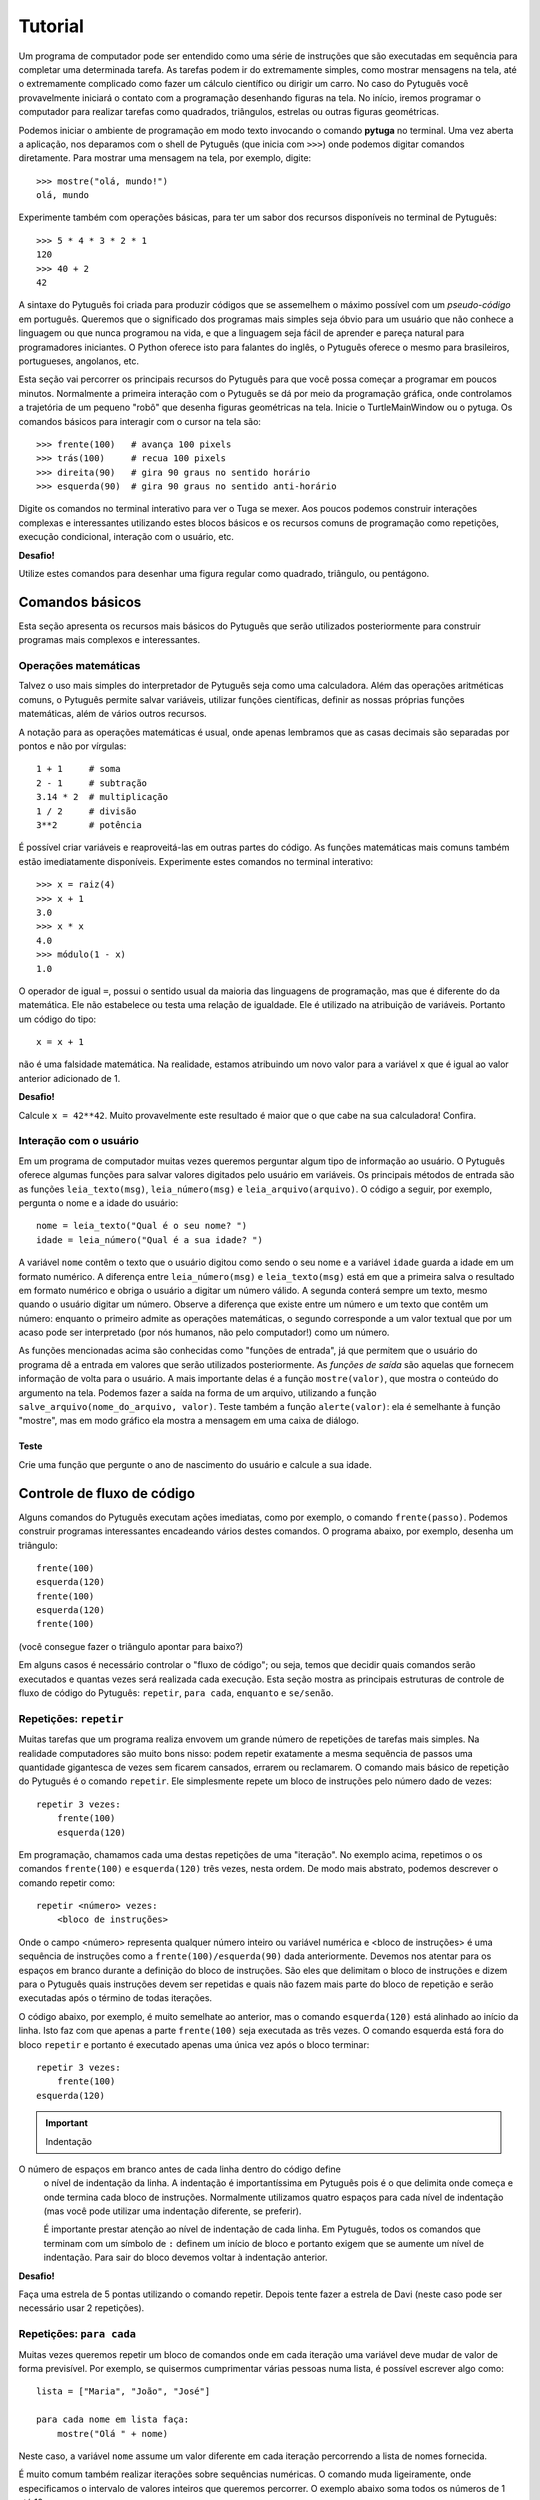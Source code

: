 ========
Tutorial
========

Um programa de computador pode ser entendido como uma série de instruções que
são executadas em sequência para completar uma determinada tarefa. As
tarefas podem ir do extremamente simples, como mostrar mensagens na tela,
até o extremamente complicado como fazer um cálculo científico ou dirigir um
carro. No caso do Pytuguês você provavelmente iniciará o contato com a
programação desenhando figuras na tela. No início, iremos programar o
computador para realizar tarefas como quadrados, triângulos, estrelas ou
outras figuras geométricas.

Podemos iniciar o ambiente de programação em modo texto invocando o comando
**pytuga** no terminal. Uma vez aberta a aplicação, nos deparamos com o shell
de Pytuguês (que inicia com ``>>>``) onde podemos digitar comandos diretamente.
Para mostrar uma mensagem na tela, por exemplo, digite::

    >>> mostre("olá, mundo!")
    olá, mundo

Experimente também com operações básicas, para ter um sabor dos recursos
disponíveis no terminal de Pytuguês::

    >>> 5 * 4 * 3 * 2 * 1
    120
    >>> 40 + 2
    42

A sintaxe do Pytuguês foi criada para produzir códigos que se assemelhem o
máximo possível com um *pseudo-código* em português. Queremos que o significado
dos programas mais simples seja óbvio para um usuário que não conhece a
linguagem ou que nunca programou na vida, e que a linguagem seja fácil de
aprender e pareça natural para programadores iniciantes. O Python oferece
isto para falantes do inglês, o Pytuguês oferece o mesmo para brasileiros,
portugueses, angolanos, etc.

Esta seção vai percorrer os principais recursos do Pytuguês para que você possa
começar a programar em poucos minutos. Normalmente a primeira interação com o
Pytuguês se dá por meio da programação gráfica, onde controlamos a trajetória de
um pequeno "robô" que desenha figuras geométricas na tela. Inicie o TurtleMainWindow
ou o pytuga. Os comandos básicos para interagir com o cursor na tela são::

    >>> frente(100)   # avança 100 pixels
    >>> trás(100)     # recua 100 pixels
    >>> direita(90)   # gira 90 graus no sentido horário
    >>> esquerda(90)  # gira 90 graus no sentido anti-horário


Digite os comandos no terminal interativo para ver o Tuga se mexer. Aos poucos
podemos construir interações complexas e interessantes utilizando estes blocos
básicos e os recursos comuns de programação como repetições, execução
condicional, interação com o usuário, etc.

**Desafio!**

Utilize estes comandos para desenhar uma figura regular como quadrado, triângulo, ou
pentágono.

----------------
Comandos básicos
----------------

Esta seção apresenta os recursos mais básicos do Pytuguês que serão utilizados
posteriormente para construir programas mais complexos e interessantes.


Operações matemáticas
---------------------

Talvez o uso mais simples do interpretador de Pytuguês seja como uma
calculadora. Além das operações aritméticas comuns, o Pytuguês permite salvar
variáveis, utilizar funções científicas, definir as nossas próprias funções
matemáticas, além de vários outros recursos.

A notação para as operações matemáticas é usual, onde apenas lembramos que as
casas decimais são separadas por pontos e não por vírgulas::

    1 + 1     # soma
    2 - 1     # subtração
    3.14 * 2  # multiplicação
    1 / 2     # divisão
    3**2      # potência

É possível criar variáveis e reaproveitá-las em outras partes do código. As
funções matemáticas mais comuns também estão imediatamente disponíveis.
Experimente estes comandos no terminal interativo::

    >>> x = raiz(4)
    >>> x + 1
    3.0
    >>> x * x
    4.0
    >>> módulo(1 - x)
    1.0

O operador de igual ``=``, possui o sentido usual da maioria das linguagens de
programação, mas que é diferente do da matemática. Ele não estabelece ou testa
uma relação de igualdade. Ele é utilizado na atribuição de variáveis. Portanto
um código do tipo::

    x = x + 1

não é uma falsidade matemática. Na realidade, estamos atribuindo um novo valor
para a variável ``x`` que é igual ao valor anterior adicionado de 1.


**Desafio!**

Calcule ``x = 42**42``. Muito provavelmente este resultado é maior que o que
cabe na sua calculadora! Confira.


Interação com o usuário
-----------------------

Em um programa de computador muitas vezes queremos perguntar algum tipo de
informação ao usuário. O Pytuguês oferece algumas funções para salvar valores
digitados pelo usuário em variáveis. Os principais métodos de entrada são as
funções ``leia_texto(msg)``, ``leia_número(msg)``  e ``leia_arquivo(arquivo)``.
O código a seguir, por exemplo, pergunta o nome e a idade do usuário::

    nome = leia_texto("Qual é o seu nome? ")
    idade = leia_número("Qual é a sua idade? ")

A variável ``nome`` contêm o texto que o usuário digitou como sendo o seu nome e
a variável ``idade`` guarda a idade em um formato numérico. A diferença entre
``leia_número(msg)`` e ``leia_texto(msg)`` está em que a primeira salva o
resultado em formato numérico e obriga o usuário a digitar um número válido. A
segunda conterá sempre um texto, mesmo quando o usuário digitar um número. Observe
a diferença que existe entre um número e um texto que contêm um número:
enquanto o primeiro admite as operações matemáticas, o segundo corresponde a um
valor textual que por um acaso pode ser interpretado (por nós humanos, não pelo
computador!) como um número.


As funções mencionadas acima são conhecidas como "funções de entrada", já que
permitem que o usuário do programa dê a entrada em valores que serão utilizados
posteriormente. As *funções de saída* são aquelas que fornecem informação de
volta para o usuário. A mais importante delas é a função ``mostre(valor)``, que
mostra o conteúdo do argumento na tela. Podemos fazer a saída na forma de um
arquivo, utilizando a função ``salve_arquivo(nome_do_arquivo, valor)``. Teste
também a função ``alerte(valor)``: ela é semelhante à função "mostre", mas em
modo gráfico ela mostra a mensagem em uma caixa de diálogo.

Teste
.....

Crie uma função que pergunte o ano de nascimento do usuário e calcule a sua
idade.


---------------------------
Controle de fluxo de código
---------------------------

Alguns comandos do Pytuguês executam ações imediatas, como por exemplo, o
comando ``frente(passo)``. Podemos construir programas interessantes encadeando
vários destes comandos. O programa abaixo, por exemplo, desenha um triângulo::

    frente(100)
    esquerda(120)
    frente(100)
    esquerda(120)
    frente(100)

(você consegue fazer o triângulo apontar para baixo?)

Em alguns casos é necessário controlar o "fluxo de código"; ou seja, temos que
decidir quais comandos serão executados e quantas vezes será realizada cada
execução. Esta seção mostra as principais estruturas de controle de fluxo de
código do Pytuguês: ``repetir``, ``para cada``, ``enquanto`` e ``se/senão``.


Repetições: ``repetir``
-----------------------

Muitas tarefas que um programa realiza envovem um grande número de repetições de
tarefas mais simples. Na realidade computadores são muito bons nisso: podem
repetir exatamente a mesma sequência de passos uma quantidade gigantesca de
vezes sem ficarem cansados, errarem ou reclamarem. O comando mais básico de
repetição do Pytuguês é o comando ``repetir``. Ele simplesmente repete um bloco
de instruções pelo número dado de vezes::

    repetir 3 vezes:
        frente(100)
        esquerda(120)

Em programação, chamamos cada uma destas repetições de uma "iteração". No exemplo
acima, repetimos o os comandos ``frente(100)`` e ``esquerda(120)`` três
vezes, nesta ordem. De modo mais abstrato, podemos descrever o comando repetir
como::

    repetir <número> vezes:
        <bloco de instruções>

Onde o campo <número> representa qualquer número inteiro ou variável numérica e
<bloco de instruções> é uma sequência de instruções como a
``frente(100)/esquerda(90)`` dada anteriormente. Devemos nos atentar para os
espaços em branco durante a definição do bloco de instruções. São eles que
delimitam o bloco de instruções e dizem para o Pytuguês quais instruções devem
ser repetidas e quais não fazem mais parte do bloco de repetição e serão
executadas após o término de todas iterações.

O código abaixo, por exemplo, é muito semelhate ao anterior, mas o comando
``esquerda(120)`` está alinhado ao início da linha. Isto faz com que apenas a
parte ``frente(100)`` seja executada as três vezes. O comando esquerda está fora
do bloco ``repetir`` e portanto é executado apenas uma única vez após o bloco
terminar::

    repetir 3 vezes:
        frente(100)
    esquerda(120)


.. important:: Indentação
O número de espaços em branco antes de cada linha dentro do código define
    o nível de indentação da linha. A indentação é importantíssima em
    Pytuguês pois é o que delimita onde começa e onde termina cada bloco de
    instruções. Normalmente utilizamos quatro espaços para cada nível de
    indentação (mas você pode utilizar uma indentação diferente, se preferir).

    É importante prestar atenção ao nível de indentação de cada linha. Em
    Pytuguês, todos os comandos que terminam com um símbolo de ``:`` definem um
    início de bloco e portanto exigem que se aumente um nível de indentação. Para
    sair do bloco devemos voltar à indentação anterior.


**Desafio!**


Faça uma estrela de 5 pontas utilizando o comando repetir. Depois tente fazer a
estrela de Davi (neste caso pode ser necessário usar 2 repetições).



Repetições: ``para cada``
-------------------------

Muitas vezes queremos repetir um bloco de comandos onde em cada iteração uma
variável deve mudar de valor de forma previsível. Por exemplo, se quisermos
cumprimentar várias pessoas numa lista, é possível escrever algo como::

    lista = ["Maria", "João", "José"]

    para cada nome em lista faça:
        mostre("Olá " + nome)

Neste caso, a variável ``nome`` assume um valor diferente em cada iteração
percorrendo a lista de nomes fornecida.

É muito comum também realizar iterações sobre sequências numéricas. O comando
muda ligeiramente, onde especificamos o intervalo de valores inteiros que
queremos percorrer. O exemplo abaixo soma todos os números de 1 até 10::

    soma = 0

    para cada x de 1 até 10 faça:
        soma = soma + x

    mostre(soma)


Se quisermos pular de dois em dois, a sintaxe muda um pouquinho::

    soma = 0

    para cada x de 1 até 10 a cada 2 faça:
        soma = soma + x

    mostre(soma)

Neste caso, somente os ímpares seriam contabilizados na soma.

A sintaxe geral do comando ``para cada`` é dada abaixo. Na forma de sequência, ela
funciona como::

    para cada <nome> em <sequência> faça:
        <bloco de comandos>

Caso seja uma sequência numérica, podemos usar::

    para cada <nome> de <início> até <fim> a cada <passo> faça:
        <bloco de comandos>

Assim como no bloco ``repetir``, o comando ``faça`` é opcional. Podemos também
trocar o comando ``para cada`` por simplesmente ``para``, na forma compacta.
Finalmente, podemos omitir o passo na segunda versão do comando caso ele seja
igual à 1.

**Desafio!**

Desenhe uma espiral quadrada de 10 braços em que o tamanho de cada avanço varie
segundo o padrão 10px, 20px, 30px, ..., 100px. A forma ingênua criar este
programa seria algo do tipo::

    frente(10)
    esquerda(90)

    frente(20)
    esquerda(90)

    frente(30)
    esquerda(90)

    frente(40)
    esquerda(90)
    ...

É lógico que podemos fazer algo bem melhor com o comando ``para cada`` (ou até mesmo
com o comando repetir).


Repetições: enquanto
--------------------

O comando ``para cada`` é útil quando sabemos de antemão o número de iterações que
devem ser executadas. Muitas vezes, no entanto, queremos repetir um bloco de
código por um número indefinido de vezes até que um determinado critério de
parada seja satisfeito. O código abaixo, por exemplo, repete uma pergunta até
que o usuário acerte a resposta correta::

    enquanto ler_texto("Baterista dos Beatles: ") != "Ringo" faça:
        mostre("Resposta errada! Tente novamente...")

De um modo geral, o comando ``enquanto`` possui a estrutura::

    enquanto <condição> faça:
        <bloco de comandos>

No exemplo acima, a condição testada no início do laço é se o resultado da
função ``ler_texto()`` é diferente (``!=``) do valor ``"Ringo"``. O laço ``enquanto``
executa o bloco de comandos indefinidamente enquanto a condição fornecida
for verdadeira. Caso a condição se torne falsa, ele interrompe *antes* de
executar o bloco de comandos.

O comando ``enquanto`` é talvez a forma mais geral das estruturas de repetição.
Podemos reescrever todos os laços do tipo ``para cada`` ou ``repetir`` utilizando o
comando ``enquanto``. Existe um custo nisto: o código pode ficar mais longo,
confuso e, em alguns casos, até mesmo um pouco mais lento. O código abaixo, por
exemplo, desenha um triângulo utilizando o comando ``enquanto``. Este código funciona
sem maiores problemas. No entanto, o fato de termos que lidar com variáveis adicionais
tira a elegância e concisão da versão que utilizava o comando ``repetir``::

    n_iterações = 0

    enquanto n_iterações < 3:
        frente(100)
        esquerda(120)
        n_iterações = n_iterações + 1

**Desafio!**

A função ``aleatório()`` produz um número aleatório entre 0 e 1. O programa
abaixo, por exemplo, produz 100 "passos do bêbado" e imprime a coordenada x após
o passo::

    repetir 100 vezes:
        # Dá um passo
        frente(50)
        esquerda(aleatório() * 360)

        # Imprime a coordenada x
        x, y = posição()
        mostre(x)

Modifique o comando acima para que o "passo do bêbado" termine quando o cursor
atingir uma distância de 300 px da origem.


Condicionais
------------

Se quisermos executar um comando apenas se determinada condição for satisfeita,
então usamos o bloco *se*::

    x = leia_número("Diga um número: ")

    se x > 10 então faça:
        mostre("x é muito grande")

Neste caso, o comando ``mostre(...)`` será executado somente se o usuário
digitar um valor maior que 10. Se quisermos adicionar uma condição que deva ser
executada caso o teste x > 10 falhe, basta adicionar um bloco do tipo ``senão``::

    x = leia_número("Diga um número: ")

    se x > 10 então faça:
        mostre("x é muito grande")
    senão faça:
        mostre("x é pequeno")

Este código imprime na tela que x é muito grande caso o usuário diga um número
maior que 10, ou imprime que x é pequeno caso contrário. É possível adicionar
condições intermediárias usando o bloco *ou então se*. Neste caso, somente a
primeira condição a ser satisfeita é executada. A sintaxe completa é portanto::

    x = leia_número("Diga um número: ")

    se x > 10 então faça:
        mostre("x é muito grande")
    ou então se x == 7 faça:
        mostre("x é meu número da sorte")
    senão faça:
        mostre("x é pequeno")

De um modo geral, a estrutura condicional pode ser escrita como::

    se <condição 1> então faça:
        <bloco de código 1>
    ou então se <condição 2> faça:
        <bloco de código 2>
    ou então se <condição 3> faça:
        <bloco de código 3>
    ...
    senão faça:
        <bloco de código senão>

No máximo um dos blocos de código será executado, sendo este o que corresponde à
primeira condição satisfeita. Analogamente aos laços repetição, os termos
``então faça`` e ``faça`` são opcionais.

O condicional funciona assim.

* Primeiramente testamos a *condição 1*. Se ela for satisfeita, o bloco de
  código correspondente é executado e o Pytuguês ignora todos os outros blocos
  restantes e continua a execução a partir daí.
* Caso a condição seja falsa, partimos para a *condição 2*. Se ela for
  satisfeita, executamos o segundo bloco de código e pulamos sobre todos os
  outros.
* Somente se nenhuma das condições for satisfeita, executa-se o bloco ``senão``.
  Caso o bloco senão não exista, nenhum comando é executado.

Talvez fique mais claro em um exemplo::

    se x == 1:
        mostre("uma unidade")
    ou então se x > 10:
        mostre("x é grande")
    ou então se x < 0:
        mostre("x é pequeno")
    ou então se x % 2 == 0:
        mostre("x é par")
    ou então se x == 20:
        mostre("esta linha nunca será executada pois 20 > 10")
    senão:
        mostre(x)

Se ``x`` for igual a 4, o programa imprimirá *"x é par"*, pois a condição 
``x % 2 == 0`` (resto da divisão de ``x`` por ``2`` é igual a zero) é a primeira condição
satisfeita no bloco condicional. Caso ``x`` seja igual a 12, a mensagem mostrada
será *"x é grande"*, pois apesar de tanto ``x > 10`` quanto ``x % 2 == 0`` serem
satisfeitos para este valor, a primeira condição é selecionada pois aparece
primeiro no bloco condicional. Para executarmos o bloco ``senão``, é necessário
utilizar um valor de ``x`` que viole todas as condições apresentadas. Neste
caso, qualquer um dos valores 3, 5, 7 e 9 funcionam. Você consegue dizer o que acontece
se ``x`` for igual a 20?


**Desafio!**

Pergunte a idade do usuário e imprima uma das mensagens abaixo dependendo da
faixa em que ele se situa.

* negativo: "você ainda não nasceu!"
* 0-3: "você é um bebê"
* 4-9: "você é uma criança"
* 10-12: "você é um pré-adolescente"
* 13-19: "você é um adolescente"
* 20-59: "você é um adulto"
* 60 ou mais: "você é um idoso"

O Pytuguês aceita condições compostas, assim podemos usar o teste
``0 <= idade <= 3`` para verificar se a idade está no intervalo entre 0 e 3.


-----------------
Funções e módulos
-----------------

Uma função, em computação é entendida como um comando que recebe zero ou mais argumentos, realiza uma ação e
opcionalmente pode retornar um valor. Isto é um pouco diferente e mais abrangente que as funções da matemática, que
devem possuir pelo menos uma entrada e uma única saída. Pense numa função como uma sequência fixa de operações que você
pode querer executar em um programa.

Pense na função ``cubo(x)``, que eleva o argumento de entrada ``x`` ao cubo e retorna o resultado (ela não existe em
Pytuguês, mas logo aprenderemos como definí-la). Esta é uma função tanto no sentido matemático, como no computacional.
Neste caso, para calcular o cubo do argumento, simplesmente obtemos o resultado da multiplicação ``x * x * x``. Já a
função ``aleatório()`` que mencionamos anteriormente é uma função no sentido computacional mas não no sentido
matemático: ela não possui qualquer argumento de entrada e a cada vez que for chamada, retorna um valor diferente::

    x = aleatório()
    y = aleatório()
    mostre(x, y)

Ao executarmos o programa acima, vemos que x e y (muito provavelmente) possuem valores diferentes e que a cada execução
estes valores mudam. ``aleatório()`` não é uma função no sentido matemático. Ela apenas representa a ação de obter um
número aleatório.

O conceito de funções é muito importante em computação. Podemos compor funções simples para criar funções um pouco mais
complexas e seguir compondo estas funções em camadas até criar um programa altamente sofisticado. É claro que estamos
apenas começando e não vamos já de cara desenvolver um editor de textos ou um jogo de tiros em primeira pessoa. Estes
programas podem involver literalmente milhões de linhas de códigos que são desenvolvidas por grandes times de
programadores durante longos intervalos de tempo. Vamos, no entanto, aprender a definir funções para dar o primeiro passo
para virarmos bons programadores.

Definindo uma função
--------------------

Pense numa função como um pedaço de código reutilizável. Vamos voltar ao exemplo de como construir um quadrado::

    repetir 4 vezes:
        frente(100)
        esquerda(90)

Se quisermos fazer algum tipo de arte (ou um programa) que envolva a criação de vários quadrados, copiar e colar este
código pode se tornar repetitivo. Para evitar muitas repetições, podemos colocar este código dentro de uma função::

    função quadrado():
        repetir 4 vezes:
            frente(100)
            esquerda(90)

Simplesmente colocamos o código que queremos reutilizar dentro do corpo da função ``quadrado()``. Note que isto não executa
a sequência de comandos fornecido. Para isto, é necessário chamar ``quadrado()`` explicitamente::

    quadrado()  # desenha um quadrado
    esquerda(45)
    quadrado()  # desenha outro quadrado inclinado, pois iniciamos de uma posição inclinada

Compondo funções, é possível criar programas relativamente complexos de forma simples::

    repetir 8 vezes:
        quadrado()
        esquereda(45)

O código acima desenha uma mandala a partir de oito quadrados.


**Desafio**

Crie duas funções: ``quadrado_grande()`` e ``quadrado_pequeno()`` e desenhe uma mandala compondo os dois tipos de quadrados,
chamando suas respectivas funções. Obs.: este exerício pode ser resolvido sem utilizar funções, mas muito provavelmente
o código ficará mais longo e confuso.


Entrada de parâmetros
---------------------

Vimos como criar uma função que repete uma sequência fixa de comandos. Muitas vezes é necessário alterar o comportamento
da função a cada chamada passando parâmetros adicionas. No exemplo dos quadrados acima, poderíamos, por exemplo,
controlar o tamanho do quadrado desenhado em cada chamada passando o mesmo como argumento para a função. O Pytuguês
suporta este recurso simplesmente escrevendo os parâmetros adicionais na definição da função::

    função quadrado(lado):
        repetir 4 vezes:
            frente(lado)
            esquerda(90)

Esta função pode ser chamada como ``quadrado(100)`` para desenhar um quadrado de 100 px de lado. O parâmetro passado
é atribuído à variável ``lado`` que posteriormente pode ser utilizado no corpo da função como uma variável qualquer.
Neste caso, ela aparece na linha ``frente(lado)`` que comanda o cursor a andar para frente pelo valor especificado.

Uma função pode possuir qualquer número de parâmetros de entrada, que são passados na mesma ordem de chamada. Considere
a função que desenha um polígono regular::

    função polígono_regular(N, lado):
        ângulo = 360 / N
        repetir N vezes:
            frente(lado)
            esquerda(ângulo)

Esta função é chamada com dois parâmetros (por exemplo, ``polígono_regular(3, 100)`` desenha um triângulo de lados de
100px). É importante passar os parâmetros na mesma ordem em que eles aparecem na definição da função. Por exemplo,
``polígono_regular(100, 3)`` provavelmente é um erro, mas talvez seja um usuário que realmente queira desenhar um
polígono de 100 lados de tamanho 3px. Não tem como o computador adivinhar a intenção real de quem chamou a função e
mesmo que isso fosse possível em alguns casos, não é senstato depender da inteligência do computador para acertar nossas
intenções. Devemos treinar um certo rigor nos comandos que são passados para o computador.

Lembrar a ordem de cada parâmetro pode ser bastante confuso e sujeito a
erros, principalmente em funções com um grande número de parâmetros. Pensando
nisto, o Pytuguês permite passar os parâmetros por nome (e permite até
definir parâmetros opcionais, mas isto é um tópico mais avançado que não
trataremos aqui). Podemos chamar ``polígono_regular(lado=100, N=3)`` passando
os argumentos de entrada explicitamente a partir dos seus nomes. Neste caso, a
ordem dos parâmetros é irrelevante.

**Desafio**

Crie uma função que desenha uma mandala a partir de uma figura regular de N
lados utilizando a mesma técnica que fizemos anteriormente com o quadrado.


Valores de saída
----------------

Todas as funções em Pytuguês possuem um certo número de parâmetros de entrada
e um valor de saída. Isto permite que a função retorne um resultado
potencialmente útil para o usuário. Podemos, por exemplo, definir uma função
``cubo(x)`` que retorna o valor terceira potência do argumento ``x``. Para
retornar um valor explícito, é necessário inserir a cláusula
``retornar <valor>`` no corpo da função::

    definir função cubo(x):
        resultado = x * x * x
        retornar resultado

A partir daí podemos utilizar esta função para calcular o cubo de qualquer valor fornecido::

    valor = cubo(2)
    mostre(valor)

Neste caso, o programa mostrará o número 8.

Observe que as funções que não possuem uma cláusula do tipo ``retornar`` implicitamente retornam o valor ``nulo``,
como em::

    valor = polígono_regular(4, 100)
    mostre(valor)

Isto irá mostrar ``nulo`` na tela. É possível retornar o valor ``nulo`` explicitamente
utilizando ``retornar nulo``, mas isto não é necessário.


**Desafio**

Crie uma função que calcula e retorna o alcance de um projétil a partir do ângulo de arremesso e da velocidade de saída.
Lembre-se das aulas de física: o alcance é dado por :latex:`$\frac{v_0^2 sin(2\theta)}{g}$`.


-------------------
Estruturas de dados
-------------------

Vimos até agora apenas alguns tipos de variáveis bem simples: números e, de
forma superficial, textos (*strings*) e variáveis lógicas. As variávies em
Pytuguês podem assumir vários outros tipos de valores (e inclusive você poderá
criar os seus próprios tipos quando estiver mais experiente em programação).
Nesta seção discutiremos principalmente os tipos de sequêcias e agrupamentos e
as relações entre eles. O tipo mais básico e intuitivo talvez seja a lista.
Definimos uma lista simplesmente enumerando seus elementos dentro de colchetes::

    L = [1, 2, 9, 16]

Podemos acessar os elementos da lista utilizando a notação de índices. Em
Pytuguês, os índices começam em zero. Desta forma, o primeiro elemento da lista
pode ser acessado como ``L[0]``, o segundo como ``L[1]`` e assim por diante.
Cada elemento da lista anterior pode ser acessado como::

    L[0] --> 1
    L[1] --> 2
    L[2] --> 9
    L[3] --> 16

Índices negativos podem ser utilizados para acessar a lista de trás para frente.
Desta forma L[-1] corresponde ao último elemento, L[-2] ao penúltimo e assim
por diante.

Podemos encontrar o número de elementos da lista utilizando a função
``tamanho(L)``. Muitas vezes utilizamos a função ``tamanho`` para determinar os
índices sobre o qual queremos iterar::

    N = tamanho(L)
    para cada i de 0 até N - 1 faça:
        mostre(i, L[i])

Se quisermos percorrer os elementos sem nos importarmos com os índices podemos
realizar um laço do tipo ``para cada`` diretamente sobre a lista::

    para cada x em L faça:
        mostre(x)


Modificando uma lista
---------------------

Podemos alterar os elementos de uma lista, apagá-los, ou inserir novos elementos.

Modificamos o valor contido em um determinado local da lista como::

    >>> L[2] = 0  # altera o terceiro elemento da lista para zero

Para apagar um elemento específico da lista utilizamos o comando ``remover``::

    >>> remover L[2]
    >>> mostre(L)
    [1, 2, 16]

Observe que o terceiro elemento foi removido e o quarto passou a ocupar o seu lugar.

Podemos inserir elementos na lista utilizando duas funções diferentes. A função
``acrescentar(lista, elemento)`` adiciona um novo elemento no final da lista. É
muito comum utilizar a função ``acrescentar`` para construir uma lista aos
poucos a partir de uma lista vazia. No exemplo abaixo, criamos uma lista com os
100 primeiros quadrados perfeitos::

    quadrados = []
    para cada x de 1 até 100:
        acrescentar(quadrados, x * x)

Já a função ``inserir(lista, índice, elemento)`` insere um novo elemento no
índice dado deslocando todos os elementos subsequentes para frente. Podemos ver
como isto funciona no exemplo::

    >>> beatles = ['Paul', 'George', 'Ringo']
    >>> inserir(beatles, 1, 'John')
    >>> mostre(beatles)
    ['Paul', 'John', 'George', 'Ringo']


**Desafio**

Crie uma lista que começa com ``L = [1, 1]``. Cada novo elemento é criado
somando os dois anteriores. Esta regra cria os números de Fibonacci, que foram
propostos inicialmente para descrever o crescimento de uma população de coelhos.
Complete esta lista até que ela tenha 10 elementos.


Texto (*strings*)
-----------------

Representamos uma variável do tipo texto (*string*, em inglês) colocando o
conteúdo entre aspas, como em ``msg = "Olá, todo mundo!"``. A variável ``msg``
é do tipo texto, e aceita operações como concatenamento, conversão entre
maiúsculas e minúsculas, etc. Sob vários aspectos, uma variável de texto se
assemelha a uma lista de caracteres. Podemos, por exemplo, extrair uma letra
específica do texto utilizando a notação de indexamento::

    >>> [msg[0], msg[1], msg[2], msg[-1]]
    ['O', 'l', 'á', '!']

Diferentemente das listas, as variáveis de texto não podem ser modificadas.
Para realizar uma alteração em uma *string* é sempre necessário criar uma nova
*string* com o valor alterado. Em alguns casos, pode ser necessário converter a
*string* para uma lista de caracteres, modificar a lista e finalmente juntá-la
numa *string* final::

    >>> L = lista("hello")
    >>> L[0] = "H"
    >>> acrescentar(L, "!")
    >>> mostre(juntar(L))
    Hello!

Strings de texto aceitam algumas operações matemáticas úteis. A soma de duas
stings corresponde à concatenação::

    >>> "olá" + "mundo"
    'olámundo'

Já a multiplicação de uma *string* por um número inteiro corresponde a uma
repetição::

    >>> "abc" * 3
    'abcabcabc'

Existem várias funções auxiliares aplicadas sobre *strings* que podem ser
acessadas pela notação ``<variável>.<método>``, como por exemplo em::

    >>> nome = "ringo"
    >>> nome.maiúsculas()
    'RINGO'

A função ``nome.maiúsculas()`` é um método associado apenas às variáveis do tipo
*string*. Como se trata de uma função com aplicação bem restrita --- não faz
sentido, por exemplo, converter um número para letras maiúsculas --- esta função
não possui escopo global.

Podemos obter a lista completa de funções associadas a cada tipo usando
o comando ``ajuda(<nome do tipo>)``, onde substituímos o nome do tipo por
``Texto`` para acessar as funções específicas de *strings*. A maior parte das
funções é auto-explicativa: explore-as para se familiarizar com os recursos de
processamento de texto disponíveis no Pytuguês.


 **Desafio**

Crie uma função que remova todos os acentos de uma palavra. Para este exercício
considere apenas os acentos que normalmente aparecem em português.


Dicionário
----------

Um dicionário em Pytuguês (algumas vezes chamado de *hash table*) define um
mapeamento entre um conjunto de índices (as chaves) para um conjunto de valores.
Podemos, por exemplo, relacionar um grupo de pessoas às suas respectivas idades::

    D = {'João': 31, 'Maria': 29, 'José': 3}

Note que as chaves podem ser do tipo texto ou qualquer outro valor imutável:
você pode utilizar números inteiros ou decimais, mesclar textos com números, etc.
No entanto, não é possível utilizar valores mutáveis como chaves. Podemos
acessar o valor associado a uma chave no dicionário usando a notação de índices::

    >>> D['José'] + 1
    4

Para acrescentar valores ao dicionário, basta fazer uma atribuição e o elemento
será inserido automaticamente (caso a chave já exista, substitui-se seu valor)::

    >>> D['Joana'] = 1
    >>> tamanho(D)
    4


**Desafio**

Crie um programa encriptador de mensagens. Para isto, defina um dicionário que
troque algumas letras do alfabeto de lugar até criar uma mensagem
incompreensível. Depois crie um outro programa que decodifique a mensagem
secreta.